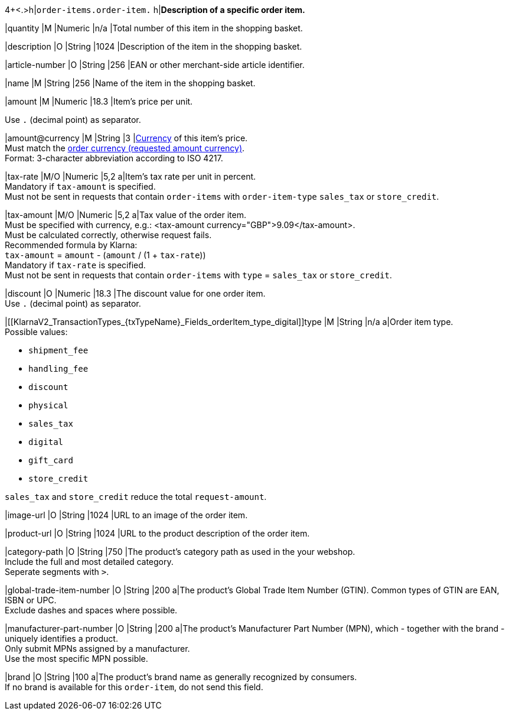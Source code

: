 4+<.>h|``order-items.order-item.``
h|**Description of a specific order item.**

|quantity 
|M
|Numeric 
|n/a  
|Total number of this item in the shopping basket.

|description 
|O  
|String
|1024 
|Description of the item in the shopping basket.

|article-number 
|O 
|String
|256 
|EAN or other merchant-side article identifier.

|name 
|M 
|String
|256 
|Name of the item in the shopping basket.

|amount 
|M 
|Numeric 
|18.3 
|Item’s price per unit.  +

Use ``.`` (decimal point) as separator.

|amount@currency 
|M 
|String
|3 
|<<KlarnaV2_CountriesCurrencies, Currency>> of this item's price. +
Must match the <<KlarnaV2_TransactionTypes_{txTypeName}_Fields_requestedAmount_currency, order currency (requested amount currency)>>. +
Format: 3-character abbreviation according to ISO 4217.

|tax-rate 
|M/O 
|Numeric
|5,2 
a|Item’s tax rate per unit in percent. +
Mandatory if ``tax-amount`` is specified. +
Must not be sent in requests that contain ``order-items`` with ``order-item-type`` ``sales_tax`` or ``store_credit``.

|tax-amount 
|M/O 
|Numeric
|5,2 
a|Tax value of the order item. +
Must be specified with currency, e.g.: <tax-amount currency="GBP">9.09</tax-amount>. +
Must be calculated correctly, otherwise request fails. +
Recommended formula by Klarna: +
``tax-amount`` = ``amount`` - (``amount`` / (1 + ``tax-rate``)) +
Mandatory if ``tax-rate`` is specified. +
Must not be sent in requests that contain ``order-items`` with ``type`` = ``sales_tax`` or ``store_credit``.

|discount	
|O
|Numeric
|18.3 
|The discount value for one order item.  +
Use ``.`` (decimal point) as separator.

|[[KlarnaV2_TransactionTypes_{txTypeName}_Fields_orderItem_type_digital]]type
|M
|String
|n/a
a|Order item type. +
Possible values: 

  - ``shipment_fee``
  - ``handling_fee``
  - ``discount``
  - ``physical``
  - ``sales_tax``
  - ``digital``
  - ``gift_card``
  - ``store_credit``

//-

``sales_tax`` and ``store_credit`` reduce the total ``request-amount``.

|image-url
|O
|String
|1024 
|URL to an image of the order item.

|product-url
|O
|String
|1024 
|URL to the product description of the order item.

|category-path
|O
|String
|750 
|The product's category path as used in the your webshop. +
Include the full and most detailed category. +
Seperate segments with ``>``.

|global-trade-item-number
|O
|String
|200 
a|The product's Global Trade Item Number (GTIN). Common types of GTIN are EAN, ISBN or UPC. +
Exclude dashes and spaces where possible.

|manufacturer-part-number
|O
|String
|200 
a|The product's Manufacturer Part Number (MPN), which - together with the brand - uniquely identifies a product. +
Only submit MPNs assigned by a manufacturer. +
Use the most specific MPN possible.

|brand
|O
|String
|100 
a|The product's brand name as generally recognized by consumers. +
If no brand is available for this ``order-item``, do not send this field.
